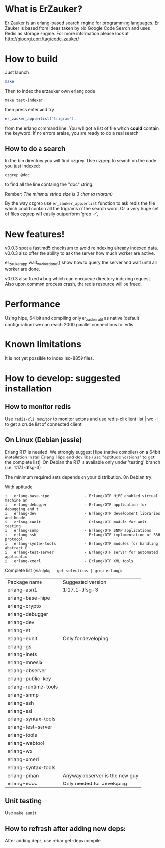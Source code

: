 # -*- mode: org ; mode: visual-line; coding: utf-8 -*- -*

* What is ErZauker?

Er Zauker is an erlang-based search engine for programming languages. 
Er Zauker is based from ideas taken by old Google Code Search and uses Redis as storage engine.
For more information please look at http://gioorgi.com/tag/code-zauker/

* How to build
Just launch
#+BEGIN_SRC sh
  make 
#+END_SRC

Then to index the erzauker own erlang code
#+BEGIN_SRC shell
 make test-indexer
#+END_SRC
then press enter and try
#+BEGIN_SRC erlang
er_zauker_app:erlist("trigram").
#+END_SRC
from the erlang command line.
You will got a list of file which *could* contain the keyword.
If no errors araise, you are ready to do a real search

** How to do a search
In the bin directory you will find czgrep. 
Use czgrep to search on the code you just indexed:
#+BEGIN_SRC shell
 czgrep @doc
#+END_SRC
to find all the line containg the "doc" string.

Rember: /The minimal string size is 3 char (a trigram)/

By the way czgrep use =er_zauker_app:erlist= function to ask redis the file which could contain all the trigrams of the search word.
On a very huge set of files czgrep will easily outperform 'grep -r',




* New features!
v0.0.3 spot a fast md5 checksum to avoid reindexing already indexed data.
v0.0.3 also offer the ability to ask the server how much worker are active. 

er_zauker_app:wait_worker_done() show how to query the server and wait until all worker are done.

v0.0.3 also fixed a bug which can enequeue directory indexing request.
Also upon common process crash, the redis resource will be freed.

* Performance
Using hipe, 64 bit and compiling only er_zauker_util as native (default configuration)
we can reach 2000  parallel connections to redis


* Known limitations
It is not yet possible to index iso-8859 files.

* How to develop: suggested installation
** How to monitor redis
Use =redis-cli monitor= to monitor actons and use
redis-cli client list | wc -l
to get a crude list of connected client

** On Linux (Debian jessie)
Erlang R17 is needed. We strongly suggest Hipe (native compiler) on a 64bit installation
Install Erlang Hipe and dev libs (use "aptitude versions" to get the complete list).
On Debian the R17 is available only under 'testing' branch (i.e. 1:17.1-dfsg-3)

The minimum required sets depends on your distribution. On Debian try:

With aptitude
#+BEGIN_SRC shell
i   erlang-base-hipe                - Erlang/OTP HiPE enabled virtual machine an
i   erlang-debugger                 - Erlang/OTP application for debugging and t
i   erlang-dev                      - Erlang/OTP development libraries and heade
i   erlang-eunit                    - Erlang/OTP module for unit testing        
i   erlang-snmp                     - Erlang/OTP SNMP applications              
i   erlang-ssh                      - Erlang/OTP implementation of SSH protocol 
i   erlang-syntax-tools             - Erlang/OTP modules for handling abstract E
i   erlang-test-server              - Erlang/OTP server for automated applicatio
i   erlang-xmerl                    - Erlang/OTP XML tools                      
#+END_SRC

Complete list (via =dpkg --get-selections | grep erlang=):

| Package name         | Suggested version              |
| erlang-asn1          | 1:17.1-dfsg-3                  |
| erlang-base-hipe     |                                |
| erlang-crypto        |                                |
| erlang-debugger      |                                |
| erlang-dev           |                                |
| erlang-et            |                                |
| erlang-eunit         | Only for developing            |
| erlang-gs            |                                |
| erlang-inets         |                                |
| erlang-mnesia        |                                |
| erlang-observer      |                                |
| erlang-public-key    |                                |
| erlang-runtime-tools |                                |
| erlang-snmp          |                                |
| erlang-ssh           |                                |
| erlang-ssl           |                                |
| erlang-syntax-tools  |                                |
| erlang-test-server   |                                |
| erlang-tools         |                                |
| erlang-webtool       |                                |
| erlang-wx            |                                |
| erlang-xmerl         |                                |
| erlang-syntax-tools  |                                |
| erlang-pman          | Anyway observer is the new guy |
| erlang-edoc          | Only needed for developing     |

** Unit testing
Use =make eunit=

** How to refresh after adding new deps:
After adding deps, use 
rebar get-deps compile



